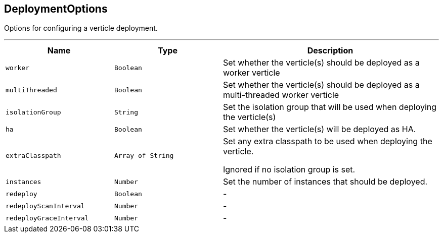 == DeploymentOptions

++++
 Options for configuring a verticle deployment.
 <p>
++++
'''

[cols=">25%,^25%,50%"]
[frame="topbot"]
|===
^|Name | Type ^| Description

|[[worker]]`worker`
|`Boolean`
|+++
Set whether the verticle(s) should be deployed as a worker verticle+++

|[[multiThreaded]]`multiThreaded`
|`Boolean`
|+++
Set whether the verticle(s) should be deployed as a multi-threaded worker verticle+++

|[[isolationGroup]]`isolationGroup`
|`String`
|+++
Set the isolation group that will be used when deploying the verticle(s)+++

|[[ha]]`ha`
|`Boolean`
|+++
Set whether the verticle(s) will be deployed as HA.+++

|[[extraClasspath]]`extraClasspath`
|`Array of String`
|+++
Set any extra classpath to be used when deploying the verticle.
 <p>
 Ignored if no isolation group is set.+++

|[[instances]]`instances`
|`Number`
|+++
Set the number of instances that should be deployed.+++

|[[redeploy]]`redeploy`
|`Boolean`
|-
|[[redeployScanInterval]]`redeployScanInterval`
|`Number`
|-
|[[redeployGraceInterval]]`redeployGraceInterval`
|`Number`
|-|===
